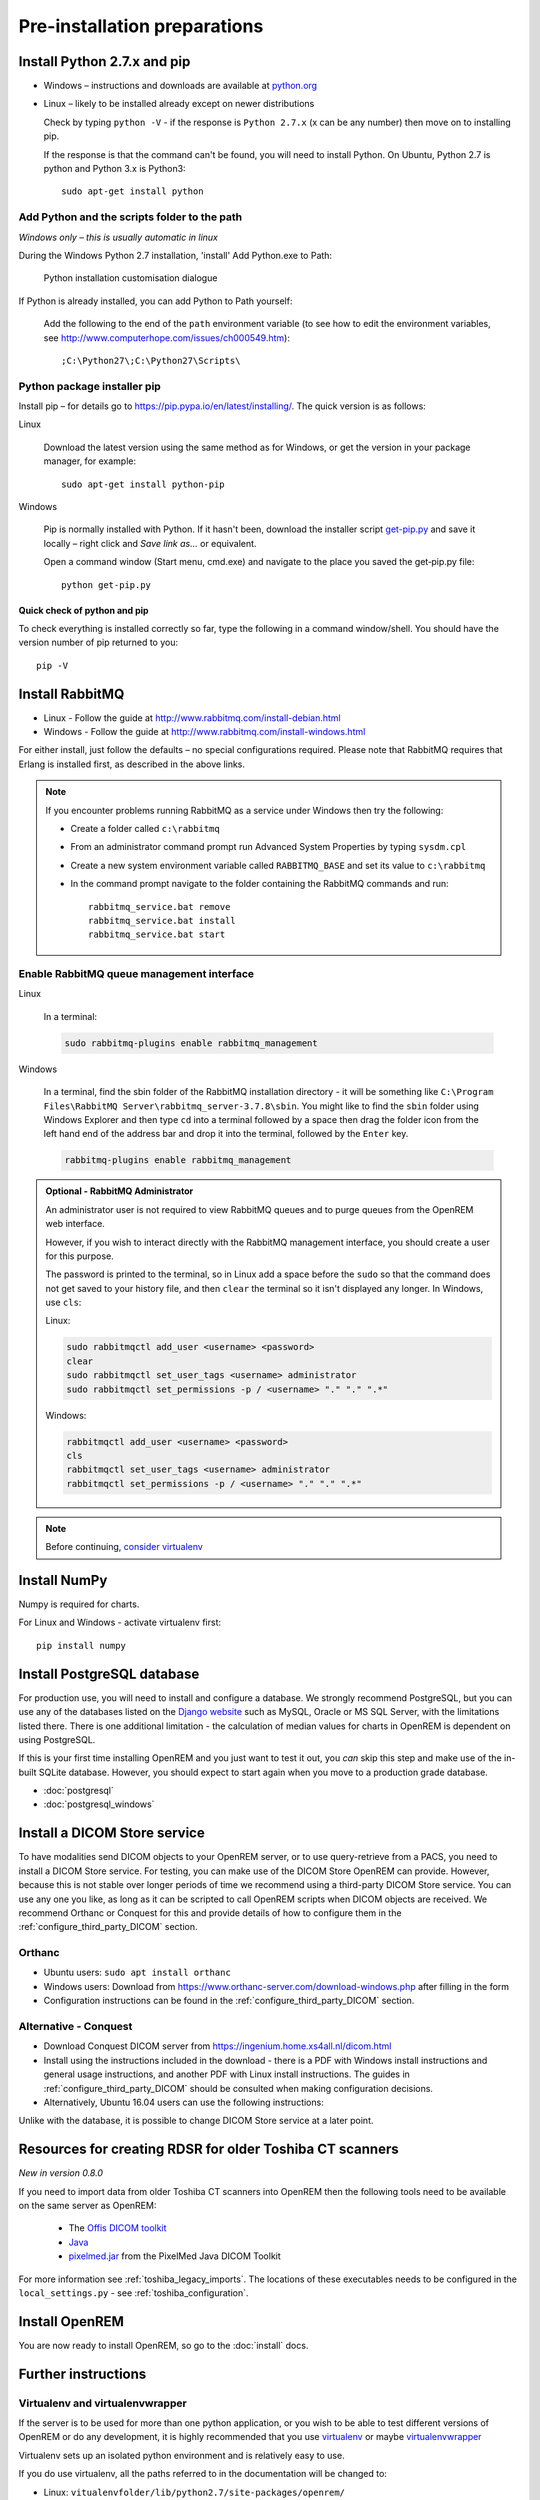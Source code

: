 *****************************
Pre-installation preparations
*****************************

Install Python 2.7.x and pip
============================

* Windows – instructions and downloads are available at `python.org <https://www.python.org/downloads>`_
* Linux – likely to be installed already except on newer distributions

  Check by typing ``python -V`` - if the response is ``Python 2.7.x`` (x can be any number) then move on to installing
  pip.

  If the response is that the command can't be found, you will need to install Python. On Ubuntu, Python 2.7 is python
  and Python 3.x is Python3::

      sudo apt-get install python

Add Python and the scripts folder to the path
---------------------------------------------
*Windows only – this is usually automatic in linux*

During the Windows Python 2.7 installation, 'install' Add Python.exe to Path:

.. figure:: img/PythonWindowsPath.png
    :alt: Add Python to Path image

    Python installation customisation dialogue

If Python is already installed, you can add Python to Path yourself:

    Add the following to the end of the ``path`` environment variable (to see
    how to edit the environment variables, see http://www.computerhope.com/issues/ch000549.htm)::

        ;C:\Python27\;C:\Python27\Scripts\

Python package installer pip
----------------------------

Install pip – for details go to
https://pip.pypa.io/en/latest/installing/. The quick version
is as follows:

Linux

    Download the latest version using the same method as for Windows, or
    get the version in your package manager, for example::

        sudo apt-get install python-pip

Windows

    Pip is normally installed with Python. If it hasn't been, download the installer script
    `get-pip.py <https://bootstrap.pypa.io/get-pip.py>`_
    and save it locally – right click and *Save link as...* or equivalent.

    Open a command window (Start menu, cmd.exe) and navigate to the place
    you saved the get‑pip.py file::

        python get-pip.py

Quick check of python and pip
^^^^^^^^^^^^^^^^^^^^^^^^^^^^^

To check everything is installed correctly so far, type the following in a 
command window/shell. You should have the version number of pip returned to 
you::

    pip -V

Install RabbitMQ
================

* Linux - Follow the guide at http://www.rabbitmq.com/install-debian.html
* Windows - Follow the guide at http://www.rabbitmq.com/install-windows.html

For either install, just follow the defaults – no special configurations required.
Please note that RabbitMQ requires that Erlang is installed first, as described in
the above links.

..  Note::

    If you encounter problems running RabbitMQ as a service under Windows then try the following:

    * Create a folder called ``c:\rabbitmq``
    * From an administrator command prompt run Advanced System Properties by typing ``sysdm.cpl``
    * Create a new system environment variable called ``RABBITMQ_BASE`` and set its value to ``c:\rabbitmq``
    * In the command prompt navigate to the folder containing the RabbitMQ commands and run::

        rabbitmq_service.bat remove
        rabbitmq_service.bat install
        rabbitmq_service.bat start

.. _enableRabbitMQ:

Enable RabbitMQ queue management interface
-------------------------------------------

Linux

    In a terminal:

    .. code-block:: console

        sudo rabbitmq-plugins enable rabbitmq_management

Windows

    In a terminal, find the sbin folder of the RabbitMQ installation directory - it will be something like
    ``C:\Program Files\RabbitMQ Server\rabbitmq_server-3.7.8\sbin``. You might like to find the ``sbin`` folder using
    Windows Explorer and then type  ``cd`` into a terminal followed by a space then drag the folder icon from the left
    hand end of the address bar and drop it into the terminal, followed by the ``Enter`` key.

    .. code-block:: console

        rabbitmq-plugins enable rabbitmq_management

.. admonition:: Optional - RabbitMQ Administrator

    An administrator user is not required to view RabbitMQ queues and to purge queues from the OpenREM web interface.

    However, if you wish to interact directly with the RabbitMQ management interface, you should create a user for this
    purpose.


    The password is printed to the terminal, so in Linux add a space before
    the ``sudo`` so that the command does not get saved to your history file, and then ``clear`` the terminal so it
    isn't displayed any longer. In Windows, use ``cls``:

    Linux:

    .. code-block:: console

        sudo rabbitmqctl add_user <username> <password>
        clear
        sudo rabbitmqctl set_user_tags <username> administrator
        sudo rabbitmqctl set_permissions -p / <username> "." "." ".*"


    Windows:

    .. code-block:: console

        rabbitmqctl add_user <username> <password>
        cls
        rabbitmqctl set_user_tags <username> administrator
        rabbitmqctl set_permissions -p / <username> "." "." ".*"

..  Note::

    Before continuing, `consider virtualenv`_

Install NumPy
=============

Numpy is required for charts.

For Linux and Windows - activate virtualenv first::

    pip install numpy


.. _installpreppostgres:

Install PostgreSQL database
===========================

For production use, you will need to install and configure a database. We strongly recommend PostgreSQL, but you can
use any of the databases listed on the `Django website <https://docs.djangoproject.com/en/1.8/ref/databases/>`_ such
as MySQL, Oracle or MS SQL Server, with the limitations listed there. There is one additional limitation - the
calculation of median values for charts in OpenREM is dependent on using PostgreSQL.

If this is your first time installing OpenREM and you just want to test it out, you *can* skip this step and make use
of the in-built SQLite database. However, you should expect to start again when you move to a production grade database.

* :doc:`postgresql`
* :doc:`postgresql_windows`

.. _installdicomstore:

Install a DICOM Store service
=============================

To have modalities send DICOM objects to your OpenREM server, or to use query-retrieve from a PACS, you need to install
a DICOM Store service. For testing, you can make use of the DICOM Store OpenREM can provide. However, because this is not
stable over longer periods of time we recommend using a third-party DICOM Store service. You can use any one you like,
as long as it can be scripted to call OpenREM scripts when DICOM objects are received. We recommend Orthanc or Conquest
for this and provide details of how to configure them in the :ref:`configure_third_party_DICOM` section.

Orthanc
-------
* Ubuntu users: ``sudo apt install orthanc``
* Windows users: Download from https://www.orthanc-server.com/download-windows.php after filling in the form
* Configuration instructions can be found in the :ref:`configure_third_party_DICOM` section.

Alternative - Conquest
----------------------
* Download Conquest DICOM server from https://ingenium.home.xs4all.nl/dicom.html
* Install using the instructions included in the download - there is a PDF with Windows install instructions and general
  usage instructions, and another PDF with Linux install instructions. The guides in :ref:`configure_third_party_DICOM`
  should be consulted when making configuration decisions.
* Alternatively, Ubuntu 16.04 users can use the following instructions:

  ..  toctree::
      :maxdepth: 1

      conquestUbuntu

Unlike with the database, it is possible to change DICOM Store service at a later point.

.. _install_toshiba_resources:

Resources for creating RDSR for older Toshiba CT scanners
=========================================================

*New in version 0.8.0*

If you need to import data from older Toshiba CT scanners into OpenREM then the following tools need to be available
on the same server as OpenREM:

    * The `Offis DICOM toolkit`_
    * `Java`_
    * `pixelmed.jar`_ from the PixelMed Java DICOM Toolkit

For more information see :ref:`toshiba_legacy_imports`. The locations of these executables needs to be configured in the
``local_settings.py`` - see :ref:`toshiba_configuration`.

Install OpenREM
===============

You are now ready to install OpenREM, so go to the :doc:`install` docs.

Further instructions
====================

Virtualenv and virtualenvwrapper
--------------------------------

If the server is to be used for more than one python application, or you
wish to be able to test different versions of OpenREM or do any development,
it is highly recommended that you use `virtualenv`_ or maybe `virtualenvwrapper`_

Virtualenv sets up an isolated python environment and is relatively easy to use.

If you do use virtualenv, all the paths referred to in the documentation will
be changed to:

* Linux: ``vitualenvfolder/lib/python2.7/site-packages/openrem/``
* Windows: ``virtualenvfolder\Lib\site-packages\openrem``

In Windows, even when the virtualenv is activated you will need to call `python`
and provide the full path to script in the `Scripts` folder. If you call the
script (such as `openrem_rdsr.py`) without prefixing it with `python`, the
system wide Python will be used instead. This doesn't apply to Linux, where
once activated, the scripts can be called without a `python` prefix from anywhere.


.. _virtualenv: https://virtualenv.pypa.io/
.. _virtualenvwrapper: http://virtualenvwrapper.readthedocs.org/en/latest/
.. _consider virtualenv: `Virtualenv and virtualenvwrapper`_
.. _`Offis DICOM toolkit`: http://dicom.offis.de/dcmtk.php.en
.. _`Java`: http://java.com/en/download/
.. _`pixelmed.jar`: http://www.dclunie.com/pixelmed/software/webstart/pixelmed.jar
